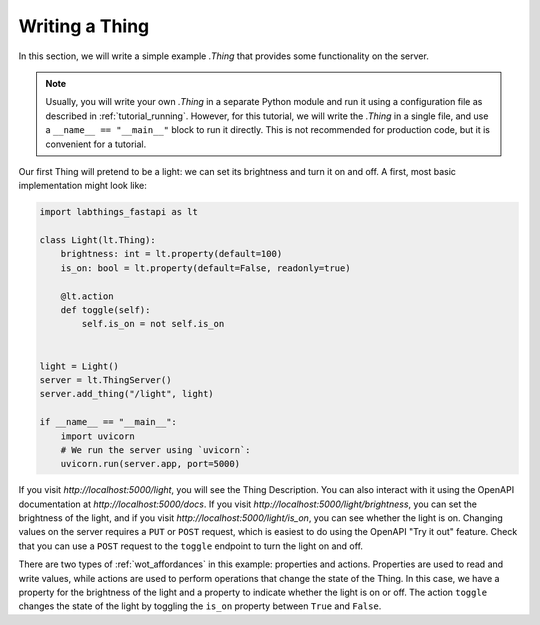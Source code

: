 .. tutorial_thing:

Writing a Thing
=========================

In this section, we will write a simple example `.Thing` that provides some functionality on the server. 

.. note::
    
    Usually, you will write your own `.Thing` in a separate Python module and run it using a configuration file as described in :ref:`tutorial_running`. However, for this tutorial, we will write the `.Thing` in a single file, and use a ``__name__ == "__main__"`` block to run it directly. This is not recommended for production code, but it is convenient for a tutorial.

Our first Thing will pretend to be a light: we can set its brightness and turn it on and off. A first, most basic implementation might look like:

.. code-block:: python

    import labthings_fastapi as lt

    class Light(lt.Thing):
        brightness: int = lt.property(default=100)
        is_on: bool = lt.property(default=False, readonly=true)

        @lt.action
        def toggle(self):
            self.is_on = not self.is_on

    
    light = Light()
    server = lt.ThingServer()
    server.add_thing("/light", light)

    if __name__ == "__main__":
        import uvicorn
        # We run the server using `uvicorn`:
        uvicorn.run(server.app, port=5000)

If you visit `http://localhost:5000/light`, you will see the Thing Description. You can also interact with it using the OpenAPI documentation at `http://localhost:5000/docs`. If you visit `http://localhost:5000/light/brightness`, you can set the brightness of the light, and if you visit `http://localhost:5000/light/is_on`, you can see whether the light is on. Changing values on the server requires a ``PUT`` or ``POST`` request, which is easiest to do using the OpenAPI "Try it out" feature. Check that you can use a ``POST`` request to the ``toggle`` endpoint to turn the light on and off.

There are two types of :ref:`wot_affordances` in this example: properties and actions. Properties are used to read and write values, while actions are used to perform operations that change the state of the Thing. In this case, we have a property for the brightness of the light and a property to indicate whether the light is on or off. The action ``toggle`` changes the state of the light by toggling the ``is_on`` property between ``True`` and ``False``.